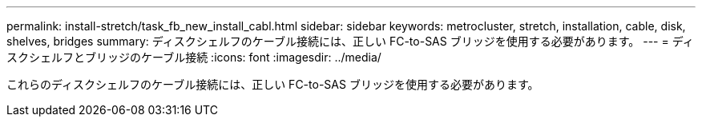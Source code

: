 ---
permalink: install-stretch/task_fb_new_install_cabl.html 
sidebar: sidebar 
keywords: metrocluster, stretch, installation, cable, disk, shelves, bridges 
summary: ディスクシェルフのケーブル接続には、正しい FC-to-SAS ブリッジを使用する必要があります。 
---
= ディスクシェルフとブリッジのケーブル接続
:icons: font
:imagesdir: ../media/


[role="lead"]
これらのディスクシェルフのケーブル接続には、正しい FC-to-SAS ブリッジを使用する必要があります。
